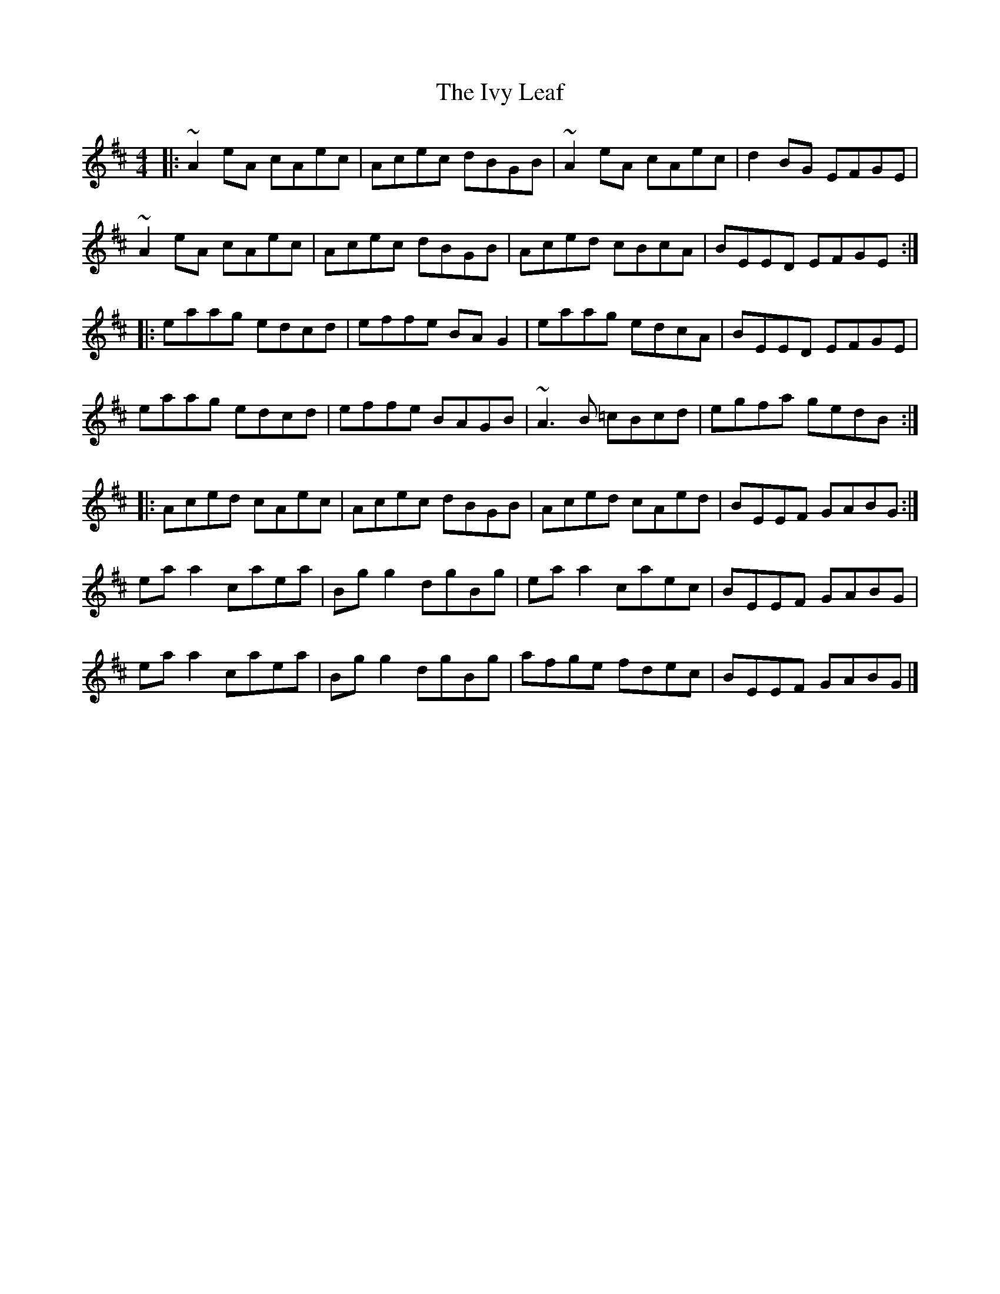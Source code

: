 X: 4
T: Ivy Leaf, The
Z: ceolachan
S: https://thesession.org/tunes/1112#setting14363
R: reel
M: 4/4
L: 1/8
K: Amix
|: ~A2 eA cAec | Acec dBGB | ~A2 eA cAec | d2 BG EFGE |~A2 eA cAec | Acec dBGB | Aced cBcA | BEED EFGE :||: eaag edcd | effe BA G2 | eaag edcA | BEED EFGE |eaag edcd | effe BAGB | ~A3 B =cBcd | egfa gedB :||: Aced cAec | Acec dBGB | Aced cAed | BEEF GABG :|ea a2 caea | Bg g2 dgBg | ea a2 caec | BEEF GABG |ea a2 caea | Bg g2 dgBg | afge fdec | BEEF GABG |]
